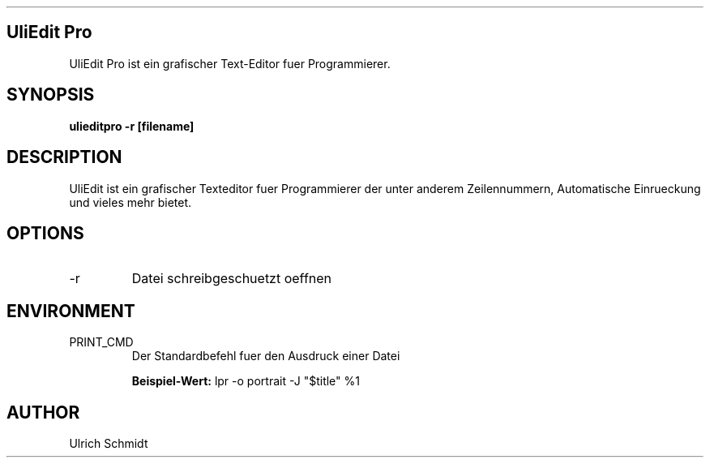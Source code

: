 .\" Process this file with
.\" groff -man -Tascii foo.1
.\" 
.TH "" "1" "August 2013" "Ulrich Schmidt" "User Manuals"
.SH "UliEdit Pro"
UliEdit Pro ist ein grafischer Text\-Editor fuer Programmierer.
.SH "SYNOPSIS"
.B ulieditpro \-r [filename]
.SH "DESCRIPTION"
UliEdit ist ein grafischer Texteditor fuer Programmierer der unter anderem Zeilennummern, Automatische Einrueckung und vieles mehr bietet.
.SH "OPTIONS"
.IP \-r
Datei schreibgeschuetzt oeffnen
.SH "ENVIRONMENT"
.IP PRINT_CMD
Der Standardbefehl fuer den Ausdruck einer Datei

\fBBeispiel\-Wert:\fR
lpr \-o portrait \-J "$title" %1
.SH "AUTHOR"
Ulrich Schmidt
